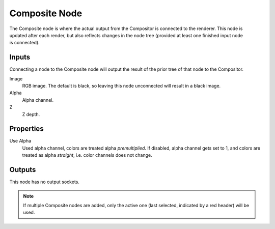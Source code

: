 .. index:: Compositor Nodes; Composite
.. _bpy.types.CompositorNodeComposite:

**************
Composite Node
**************

.. figure:: /images/compositing_node-types_CompositorNodeComposite.webp
   :align: right
   :alt: Composite Node.

The Composite node is where the actual output from the Compositor
is connected to the renderer.
This node is updated after each render, but also reflects changes in the node tree
(provided at least one finished input node is connected).


Inputs
======

Connecting a node to the Composite node will output the result of the prior
tree of that node to the Compositor.

Image
   RGB image. The default is black, so leaving this node unconnected will result in a black image.
Alpha
   Alpha channel.
Z
   Z depth.


Properties
==========

Use Alpha
   Used alpha channel, colors are treated alpha *premultiplied*.
   If disabled, alpha channel gets set to 1,
   and colors are treated as alpha *straight*, i.e. color channels does not change.


Outputs
=======

This node has no output sockets.

.. note::

   If multiple Composite nodes are added, only the active one
   (last selected, indicated by a red header) will be used.
